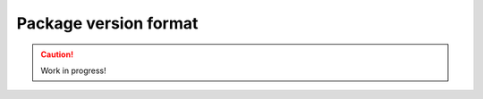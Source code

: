 .. _package-version-format:

======================
Package version format
======================

.. caution::

    Work in progress!